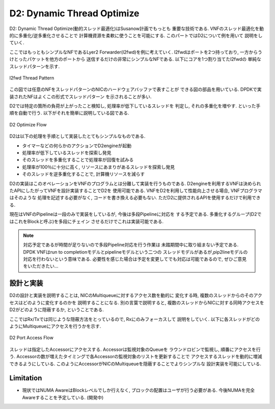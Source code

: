 

D2: Dynamic Thread Optimize
===========================

D2: Dynamic Thread Optimize(動的スレッド最適化)はSusanow計画でもっとも
重要な技術である. VNFのスレッド最適化を動的に多重化/逆多重化させることで
計算機資源を柔軟に使うことを可能にする. このパートではD2について例を用いて
説明をしていく.

ここではもっともシンプルなNFであるLyer2 Forwarder(l2fwd)を例に考えていく.
l2fwdはポートを2つ持っており, 一方からうけとったパケットを他方のポートから
送信するだけの非常にシンプルなNFである. 以下にコアを1つ割り当てたl2fwdの
単純なスレッドパターンを示す.

.. figure:: img/l2fwd_1para.png
  :align: center

  l2fwd Thread Pattern

この図では任意のNFをスレッドパターンのNICのハードウェアバッファで表すことが
できる図の部品を用いている. DPDKで実装されたNFはよくこの形式でスレッドパターン
を示されることが多い.

D2では特定の箇所の負荷が上がったこと検知し, 処理率が低下しているスレッドを
判定し, それの多重化を増やす. といった手順を自動で行う.
以下がそれを簡単に説明している図である.

.. figure:: img/d2_flow.png
  :align: center

  D2 Optimize Flow

D2は以下の処理を手順として実装したとてもシンプルなものである.

- タイマーなどの何らかのアクションでD2engineが起動
- 処理率が低下しているスレッドを探索し発見
- そのスレッドを多重化することで処理率が回復を試みる
- 処理率が100％に十分に高く, リソースにあまりがあるスレッドを探索し発見
- そのスレッドを逆多重化することで, 計算機リソースを減らす

D2の実装はこのオペレーションをVNFのプログラムとは分離して実装を行うものである.
D2engineを利用するVNFは決められたAPIにしたがってVNFを設計実装することでD2を
使用可能である. VNFをD2を利用して性能向上させる場合, VNFプログラマはそのような
処理を記述する必要がなく, コードを書き換える必要もない.
ただD2に提供されるAPIを使用するだけで利用できる.

現在はVNFのPipelineは一段のみで実装をしているが, 今後は多段Pipelineに対応を
する予定である. 多重化するグループ(D2ではこれをBlockと呼ぶ)を多段にチェイン
させるだけでこれは実装可能である.

.. note::
  対応予定であるが時間が足りないので多段Pipeline対応を行う作業は
  未踏期間中に取り組まない予定である.
  DPDK VNFはrun to completionモデルとpipelineモデルという二つの
  スレッドモデルがあるが,pip2lineモデルの対応を行わないという意味である.
  必要性を感じた場合は予定を変更してでも対応は可能であるので,
  ぜひご意見をいただきたい...


設計と実装
----------

.. todo::
  BlockとPieceについての説明をする.

D2の設計と実装を説明することは, NICのMultiqueueに対するアクセス数を動的に
変化する時, 複数のスレッドからのそのアクセスはどのように変化するのかを
説明することになる.
別の言葉で説明すると, 複数のスレッドからNICに対する同時アクセスを
D2がどのように隠蔽するか, ということである.

ここではRx/Txでは同じような隠蔽方法をとっているので, Rxにのみフォーカスして
説明をしていく. 以下に各スレッドがどのようにMultiqueueにアクセスを行うかを示す.

.. figure:: img/d2_accessor.png
  :align: center

  D2 Port Access Flow

スレッドは指定したAccessorにアクセスする. Accessorは監視対象のQueueを
ラウンドロビンで監視し, 順番にアクセスを行う.
Accessorの数が増えたタイミングで各Accessorの監視対象のリストを更新することで
アクセスするスレッドを動的に増減できるようにしている.
このようにAccessorがNICのMultiqueueを隠蔽することでよりシンプルな
設計実装を可能にしている.

Limitation
----------

- 現状ではNUMA AwareはBlockレベルでしか行えなく,
  ブロックの配置はユーザが行う必要がある.
  今後NUMAを完全Awareすることを予定している. (開発中)

.. todo::
  具体的なユースケースを用いてD2が有効であることを示す.
  コアネットワークにデプロイしている状態で思いトラフィックを処理できる場面と
  NFVサービスチェイン環境で軽量なVNFを多数デプロイし, 基盤リソースを効率よく
  共有する場面を例としながら説明する.



